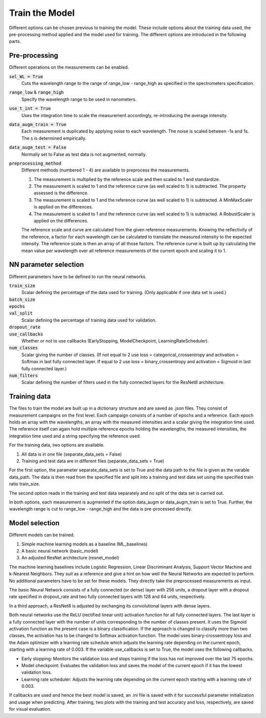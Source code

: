 Train the Model
===============
Different options can be chosen previous to training the model. These include options about the 
training data used, the pre-processing method applied and the model used for training. The 
different options are introduced in the following parts.

Pre-processing
--------------
Different operations on the measurements can be enabled.

:code:`sel_WL = True`
   Cuts the wavelength range to the range of range_low - range_high as specified in the 
   spectrometers specification.
:code:`range_low` & :code:`range_high`
   Specify the wavelength range to be used in nanometers.
:code:`use_t_int = True`
   Uses the integration time to scale the measurement accordingly, re-introducing the average 
   intensity.
:code:`data_augm_train = True`
   Each measurement is duplicated by applying noise to each wavelength. The noise is scaled 
   between -1s and 1s. The s is determined empirically.
:code:`data_augm_test = False`
   Normally set to False as test data is not augmented, normally.
:code:`preprocessing_method`
   Different methods (numbered 1 - 4) are available to preprocess the measurements.

   #. The measurement is multiplied by the reference scale and then scaled to 1 and 
      standardize.
   #. The measurement is scaled to 1 and the reference curve (as well scaled to 1) is 
      subtracted. The property assessed is the difference.
   #. The measurement is scaled to 1 and the reference curve (as well scaled to 1) is 
      subtracted. A MinMaxScaler is applied on the differences.
   #. The measurement is scaled to 1 and the reference curve (as well scaled to 1) is 
      subtracted. A RobustScaler is applied on the differences.

   The reference scale and curve are calculated from the given reference measurements. Knowing 
   the reflectivity of the reference, a factor for each wavelength can be calculated to 
   translate the measured intensity to the expected intensity. The reference scale is then an 
   array of all those factors. The reference curve is built up by calculating the mean value per 
   wavelength over all reference measurements of the current epoch and scaling it to 1.

NN parameter selection
----------------------
Different parameters have to be defined to run the neural networks.

:code:`train_size`
   Scalar defining the percentage of the data used for training. (Only applicable if one data 
   set is used.)
:code:`batch_size`
   |space|
:code:`epochs`
   |space|
:code:`val_split`
   Scalar defining the percentage of training data used for validation.
:code:`dropout_rate`
   |space|
:code:`use_callbacks`
   Whether or not to use callbacks (EarlyStopping, ModelCheckpoint, LearningRateScheduler).
:code:`num_classes`
   Scalar giving the number of classes. 
   (If not equal to 2 use loss = categorical_crossentropy and activation = Softmax in last 
   fully connected layer. If equal to 2 use loss = binary_crossentropy and activation = Sigmoid 
   in last fully connected layer.)
:code:`num_filters`
   Scalar defining the number of filters used in the fully connected layers for the ResNet8 
   architecture.

Training data
-------------
The files to train the model are built up in a dictionary structure and are saved as .json files. 
They consist of measurement campaigns on the first level. Each campaign consists of a number of 
epochs and a reference. Each epoch holds an array with the wavelengths, an array with the measured 
intensities and a scalar giving the integration time used. The reference itself can again hold 
multiple reference epochs holding the wavelengths, the measured intensities, the integration time 
used and a string specifying the reference used.

For the training data, two options are available.

#. All data is in one file (separate_data_sets = False)
#. Training and test data are in different files (separate_data_sets = True)

For the first option, the parameter separate_data_sets is set to True and the data path to the 
file is given as the varable data_path. The data is then read from the specified file and split 
into a training and test data set using the specified train ratio train_size. 

The second option reads in the training and test data separately and no split of the data set is 
carried out.

In both options, each measurement is augmented if the option data_augm or data_augm_train is set 
to True. Further, the wavelength range is cut to range_low - range_high and the data is 
pre-processed directly.

Model selection
---------------
Different models can be trained. 

#. Simple machine learning models as a baseline (ML_baselines)
#. A basic neural network (basic_model)
#. An adjusted ResNet architecture (resnet_model)

The machine learning baselines include Logistic Regression, Linear Discriminant Analysis, Support 
Vector Machine and k-Nearest Neighbors. They suit as a reference and give a hint on how well the 
Neural Networks are expected to perform. No additional parameters have to be set for these models. 
They directly take the preprocessed measurements as input.

The basic Neural Network consists of a fully connected (or dense) layer with 256 units, a dropout 
layer with a dropout rate specified in dropout_rate and two fully connected layers with 128 and 
64 units, respectively. 

In a third approach, a ResNet8 is adjusted by exchanging its convolutional layers with dense layers. 

Both neural networks use the ReLU (rectified linear unit) activation function for all fully 
connected layers. The last layer is a fully connected layer with the number of units corresponding 
to the number of classes present. It uses the Sigmoid activation function as the present case is 
a binary classification. If the approach is changed to classify more than two classes, the 
activation has to be changed to Softmax activation function. The model uses binary-crossentropy 
loss and the Adam optimizer with a learning rate schedule which adjusts the learning rate depending 
on the current epoch, starting with a learning rate of 0.003. If the variable use_callbacks is set to 
True, the model uses the following callbacks.

- Early stopping: Monitors the validation loss and stops training if the loss has not improved over the last 75 epochs.
- Model checkpoint: Evaluates the validation loss and saves the model of the current epoch if it has the lowest validation loss.
- Learning rate scheduler: Adjusts the learning rate depending on the current epoch starting with a learning rate of 0.003.

If callbacks are used and hence the best model is saved, an .ini file is saved with it for successful 
parameter initialization and usage when predicting.
After training, two plots with the training and test accuracy and loss, respectively, are saved for visual evaluation.


.. |space| unicode:: U+0020